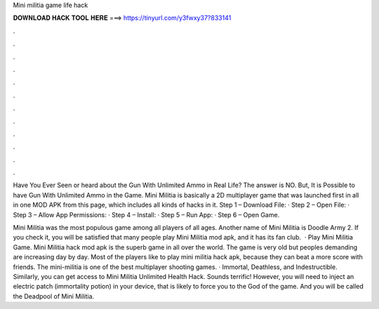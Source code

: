 Mini militia game life hack



𝐃𝐎𝐖𝐍𝐋𝐎𝐀𝐃 𝐇𝐀𝐂𝐊 𝐓𝐎𝐎𝐋 𝐇𝐄𝐑𝐄 ===> https://tinyurl.com/y3fwxy37?833141



.



.



.



.



.



.



.



.



.



.



.



.

Have You Ever Seen or heard about the Gun With Unlimited Ammo in Real Life? The answer is NO. But, It is Possible to have Gun With Unlimited Ammo in the Game. Mini Militia is basically a 2D multiplayer game that was launched first in all in one MOD APK from this page, which includes all kinds of hacks in it. Step 1 – Download File: · Step 2 – Open File: · Step 3 – Allow App Permissions: · Step 4 – Install: · Step 5 – Run App: · Step 6 – Open Game.

Mini Militia was the most populous game among all players of all ages. Another name of Mini Militia is Doodle Army 2. If you check it, you will be satisfied that many people play Mini Militia mod apk, and it has its fan club.  · Play Mini Militia Game. Mini Militia hack mod apk is the superb game in all over the world. The game is very old but peoples demanding are increasing day by day. Most of the players like to play mini militia hack apk, because they can beat a more score with friends. The mini-militia is one of the best multiplayer shooting games. · Immortal, Deathless, and Indestructible. Similarly, you can get access to Mini Militia Unlimited Health Hack. Sounds terrific! However, you will need to inject an electric patch (immortality potion) in your device, that is likely to force you to the God of the game. And you will be called the Deadpool of Mini Militia.
